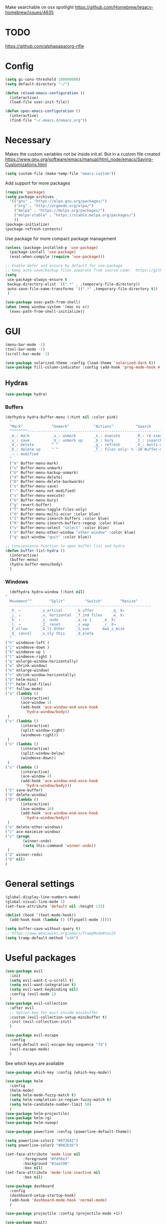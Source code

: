 Make searchable on osx spotlight
https://github.com/Homebrew/legacy-homebrew/issues/4635

* TODO
  https://github.com/alphapapa/org-rifle
* Config
  #+BEGIN_SRC emacs-lisp
    (setq gc-cons-threshold 100000000)
    (setq default-directory "~/")

    (defun reload-emacs-configuration ()
      (interactive)
      (load-file user-init-file))

    (defun open-emacs-configuration ()
      (interactive)
      (find-file "~/.emacs.d/emacs.org"))
  #+END_SRC
* Necessary
  Makes the custom variables not be inside init.el. But in a custom file created
  https://www.gnu.org/software/emacs/manual/html_node/emacs/Saving-Customizations.html
  #+BEGIN_SRC emacs-lisp
    (setq custom-file (make-temp-file "emacs-custom"))
  #+END_SRC
  Add support for more packages
  #+BEGIN_SRC emacs-lisp
    (require 'package)
    (setq package-archives
	  '(("gnu" . "https://elpa.gnu.org/packages/")
	    ("org" . "http://orgmode.org/elpa/")
	    ("melpa" . "https://melpa.org/packages/")
	    ("melpa-stable" . "https://stable.melpa.org/packages/")
	    ))
    (package-initialize)
    (package-refresh-contents)
  #+END_SRC
  Use package for more compact package management
  #+BEGIN_SRC emacs-lisp
    (unless (package-installed-p 'use-package)
      (package-install 'use-package)
      (eval-when-compile (require 'use-package)))

    ;; Enable defer and ensure by default for use-package
    ;; Keep auto-save/backup files separate from source code:  https://github.com/scalameta/metals/issues/1027
    (setq 
     use-package-always-ensure t
     backup-directory-alist `((".*" . ,temporary-file-directory))
     auto-save-file-name-transforms `((".*" ,temporary-file-directory t))
     )
  #+END_SRC
  #+BEGIN_SRC emacs-lisp
    (use-package exec-path-from-shell)
    (when (memq window-system '(mac ns x))
      (exec-path-from-shell-initialize))
  #+END_SRC
* GUI
  #+BEGIN_SRC emacs-lisp
    (menu-bar-mode -1)
    (tool-bar-mode -1)
    (scroll-bar-mode -1)

    (use-package solarized-theme :config (load-theme 'solarized-dark t))
    (use-package fill-column-indicator :config (add-hook 'prog-mode-hook #'fci-mode))
  #+END_SRC
** Hydras 
   #+BEGIN_SRC emacs-lisp
    (use-package hydra)
   #+END_SRC
*** Buffers 
  #+BEGIN_SRC emacs-lisp
    (defhydra hydra-buffer-menu (:hint nil :color pink)
      "
	  ^Mark^             ^Unmark^           ^Actions^          ^Search
	  ^^^^^^^^-----------------------------------------------------------------
	  _m_: mark          _u_: unmark        _x_: execute       _R_: re-isearch
	  _s_: save          _U_: unmark up     _b_: bury          _I_: isearch
	  _d_: delete        ^ ^                _g_: refresh       _O_: multi-occur
	  _D_: delete up     ^ ^                _T_: files only: % -28`Buffer-menu-files-only
	  _~_: modified
	  "
      ("m" Buffer-menu-mark)
      ("u" Buffer-menu-unmark)
      ("U" Buffer-menu-backup-unmark)
      ("d" Buffer-menu-delete)
      ("D" Buffer-menu-delete-backwards)
      ("s" Buffer-menu-save)
      ("~" Buffer-menu-not-modified)
      ("x" Buffer-menu-execute)
      ("b" Buffer-menu-bury)
      ("g" revert-buffer)
      ("T" Buffer-menu-toggle-files-only)
      ("O" Buffer-menu-multi-occur :color blue)
      ("I" Buffer-menu-isearch-buffers :color blue)
      ("R" Buffer-menu-isearch-buffers-regexp :color blue)
      ("v" Buffer-menu-select "select" :color blue)
      ("o" Buffer-menu-other-window "other-window" :color blue)
      ("q" quit-window "quit" :color blue))

    ;; Convienience function to open buffer list and hydra
    (defun buffer-list-hydra ()
      (interactive)
      (buffer-menu)
      (hydra-buffer-menu/body)
      )
  #+END_SRC
*** Windows
    #+BEGIN_SRC emacs-lisp
      (defhydra hydra-window (:hint nil)
	"
	  Movement^^        ^Split^         ^Switch^		^Resize^
	  ----------------------------------------------------------------
	  _h_ ←       	_v_ertical    	_b_uffer		_q_ X←
	  _j_ ↓        	_x_ horizontal	_f_ind files	_w_ X↓
	  _k_ ↑        	_z_ undo      	_a_ce 1		_e_ X↑
	  _l_ →        	_Z_ reset      	_s_wap		_r_ X→
	  _F_ollow		_D_lt Other   	_S_ave		max_i_mize
	  _Q_ cancel	_o_nly this   	_d_elete	
	  "
	("h" windmove-left )
	("j" windmove-down )
	("k" windmove-up )
	("l" windmove-right )
	("q" enlarge-window-horizontally)
	("w" shrink-window)
	("e" enlarge-window)
	("r" shrink-window-horizontally)
	("b" helm-mini)
	("f" helm-find-files)
	("F" follow-mode)
	("a" (lambda ()
	       (interactive)
	       (ace-window 1)
	       (add-hook 'ace-window-end-once-hook
			 'hydra-window/body))
	 )
	("v" (lambda ()
	       (interactive)
	       (split-window-right)
	       (windmove-right))
	 )
	("x" (lambda ()
	       (interactive)
	       (split-window-below)
	       (windmove-down))
	 )
	("s" (lambda ()
	       (interactive)
	       (ace-window 4)
	       (add-hook 'ace-window-end-once-hook
			 'hydra-window/body)))
	("S" save-buffer)
	("d" delete-window)
	("D" (lambda ()
	       (interactive)
	       (ace-window 16)
	       (add-hook 'ace-window-end-once-hook
			 'hydra-window/body))
	 )
	("o" delete-other-windows)
	("i" ace-maximize-window)
	("z" (progn
		    (winner-undo)
		    (setq this-command 'winner-undo))
	 )
	("Z" winner-redo)
	("Q" nil)
	)
    #+END_SRC
* General settings
   #+BEGIN_SRC emacs-lisp
     (global-display-line-numbers-mode)
     (global-visual-line-mode 1)
     (set-face-attribute 'default nil :height 135)

     (dolist (hook '(text-mode-hook))
       (add-hook hook (lambda () (flyspell-mode 1))))

     (setq buffer-save-without-query t)
     ;; https://www.emacswiki.org/emacs/TrampMode#toc25
     (setq tramp-default-method "ssh")
   #+END_SRC
* Useful packages 
  #+BEGIN_SRC emacs-lisp
    (use-package evil
      :init
      (setq evil-want-C-u-scroll t)
      (setq evil-want-integration t) 
      (setq evil-want-keybinding nil)
      :config (evil-mode 1)
      )
    (use-package evil-collection
      :after evil
      ;; Option key for evil inside minibuffer
      :custom (evil-collection-setup-minibuffer t)
      :init (evil-collection-init)
      )

    (use-package evil-escape
      :config
      (setq-default evil-escape-key-sequence "fd")
      (evil-escape-mode)
      )
  #+END_SRC
  See which keys are available
  #+BEGIN_SRC emacs-lisp
    (use-package which-key :config (which-key-mode))
  #+END_SRC
  #+BEGIN_SRC emacs-lisp
    (use-package helm
      :config
      (helm-mode)
      (setq helm-mode-fuzzy-match t)
      (setq helm-completion-in-region-fuzzy-match t)
      (setq helm-candidate-number-limit 50)
      )
    (use-package helm-projectile)
    (use-package helm-rg)
    (use-package helm-swoop)
  #+END_SRC

  #+BEGIN_SRC emacs-lisp
    (use-package powerline :config (powerline-default-theme))

    (setq powerline-color1 "#073642")
    (setq powerline-color2 "#002b36")

    (set-face-attribute 'mode-line nil
			:foreground "#fdf6e3"
			:background "#2aa198"
			:box nil)
    (set-face-attribute 'mode-line-inactive nil
			:box nil)
  #+END_SRC
  #+BEGIN_SRC emacs-lisp
    (use-package dashboard 
      :config 
      (dashboard-setup-startup-hook)
      (add-hook 'dashboard-mode-hook 'normal-mode)
      )
  #+END_SRC
  #+BEGIN_SRC emacs-lisp
    (use-package projectile :config (projectile-mode +1))
  #+END_SRC
  #+BEGIN_SRC emacs-lisp
    (use-package magit)
    (use-package evil-magit)
  #+END_SRC
  #+BEGIN_SRC emacs-lisp
    (use-package ace-window)
  #+END_SRC
  #+BEGIN_SRC emacs-lisp
    (use-package evil-nerd-commenter)
  #+END_SRC
  #+BEGIN_SRC emacs-lisp
    (use-package ace-jump-mode)
  #+END_SRC
  #+BEGIN_SRC emacs-lisp
    (use-package company :config (add-hook 'after-init-hook 'global-company-mode))
  #+END_SRC
  #+BEGIN_SRC emacs-lisp
    (use-package ace-link :config (ace-link-setup-default))
  #+END_SRC
  #+BEGIN_SRC emacs-lisp
    (use-package evil-matchit :config (global-evil-matchit-mode 1))
  #+END_SRC
  #+BEGIN_SRC emacs-lisp
    (use-package rainbow-delimiters)
    (add-hook 'prog-mode-hook #'rainbow-delimiters-mode)

    (use-package smartparens
      :config
      (require 'smartparens-config)
      (smartparens-global-mode t)
      )
  #+END_SRC
  #+BEGIN_SRC emacs-lisp
    (use-package winum :config (winum-mode))
  #+END_SRC
  https://melpa.org/#/yaml-mode
  #+BEGIN_SRC emacs-lisp
    (use-package yaml-mode)
    (add-to-list 'auto-mode-alist '("\\.yml\\'" . yaml-mode))
    (add-hook 'yaml-mode-hook
	      '(lambda ()
		 (define-key yaml-mode-map "\C-m" 'newline-and-indent)))
  #+END_SRC
  #+BEGIN_SRC emacs-lisp
  ;; (use-package iedit)
  (use-package evil-multiedit)
  #+END_SRC

  #+BEGIN_SRC emacs-lisp
    (use-package helm-ag)
    (custom-set-variables
     '(helm-ag-base-command "rg --no-heading")
     '(helm-ag-success-exit-status '(0 2)))
  #+END_SRC
  #+BEGIN_SRC emacs-lisp
  (use-package fzf :init (setenv "FZF_DEFAULT_COMMAND" "fd --type f"))
  #+END_SRC
  #+BEGIN_SRC emacs-lisp
  (use-package elfeed)
  (use-package elfeed-org
  :config
  (elfeed-org)
  (setq rmh-elfeed-org-files (list "~/.emacs.d/elfeed.org"))
  )
  #+END_SRC
  #+BEGIN_SRC emacs-lisp
    (use-package vterm)
  #+END_SRC
* General Keybindings
#+BEGIN_SRC emacs-lisp
  (use-package general
    :init
    (setq general-override-states '(insert
				    emacs
				    hybrid
				    normal
				    visual
				    motion
				    operator
				    replace))
				    )
  (general-auto-unbind-keys)

  (general-define-key
   :states '(
				    emacs
				    hybrid
				    normal
				    visual
				    motion
				    operator
				    replace)
  :keymaps 'override
   :prefix "SPC"

   "" nil
   "u" 'universal-argument
   "m" '(:ignore t :which-key "Major")

   "TAB" '(evil-switch-to-windows-last-buffer :which-key "Last Buffer")
   "SPC" 'helm-M-x
   "'" 'vterm
   "a" '(:ignore t :which-key "Applications")
   "ad" 'dired
   "aD" 'docker
   "an" '(:ignore t :which-key "Notebook")
   "anr" 'ein:run
   "ans" 'ein:stop
   "ano" 'ein:process-find-file-callback
   "ao" '(:ignore t :which-key "Org")

   "aoa" 'org-agenda

   "f" '(:ignore t :which-key "Files")
   "fs" 'save-buffer
   "fr" 'helm-recentf
   "ff" 'helm-find-files
   "fF" 'fzf-directory
   "fS" 'save-some-buffers

   "x" '(:ignore t :which-key "Text")
   "xa" 'text-scale-adjust

   "d" '(:ignore t :which-key "Dotfile")
   "dr" 'reload-emacs-configuration
   "do" 'open-emacs-configuration

   "b" '(:ignore t :which-key "Buffers/Bookmarks")
   "bb" 'helm-buffers-list
   "bd" 'kill-current-buffer
   "bs" 'bookmark-set
   "bo" 'helm-bookmarks
   "b." 'buffer-list-hydra

   "h" '(:ignore t :which-key "Help")
   "hk" 'describe-key 
   "hv" 'describe-variable
   "hm" 'describe-mode
   "hf" 'describe-function

   "j" '(:ignore t :which-key "Jump")
   "jw" 'ace-jump-word-mode 

   "g" '(:ignore t :which-key "Git")
   "gb" 'magit-branch-checkout
   "gs" 'magit-status


   "s" '(:ignore t :which-key "Search")
   ;; Searches without input
   "ss" 'helm-swoop-without-pre-input 
   "sS" 'helm-swoop
   "se" 'evil-multiedit-match-all

   "l" '(:ignore t :which-key "Links")
   "lo" 'ace-link
   "ls" 'org-store-link

   "c" '(:ignore t :which-key "Comments")
   "cl" 'evilnc-comment-or-uncomment-lines

   "w" '(:ignore t :which-key "Windows")
   "wo" 'delete-other-windows
   "wd" 'delete-window
   "wh" 'split-window-horizontally
   "wv" 'split-window-vertically
   "ws" 'ace-window
   "1" '(winum-select-window-1 :which-key "window 1")
   "2" '(winum-select-window-2 :which-key "window 2")
   "3" '(winum-select-window-3 :which-key "window 3")
   "4" '(winum-select-window-4 :which-key "window 4")
   "5" '(winum-select-window-5 :which-key "window 5")
   "w." 'hydra-window/body

   "p" '(:ignore: t :which-key "Projects")
   "pf" 'helm-projectile-find-file
   "pr" 'helm-projectile-recentf
   "pp" 'helm-projectile-switch-project
   "ps" 'helm-do-ag-project-root

   "q" '(:ignore t :which-key "Quit")
   "qq" 'kill-emacs
   )

  (general-define-key
   :keymaps 'evil-multiedit-state-map
   "RET" 'evil-multiedit-toggle-or-restrict-region
   "n" 'evil-multiedit-next
   "N" 'evil-multiedit-prev
   )
  #+END_SRC
* Tools
** Pdf 
   #+BEGIN_SRC emacs-lisp
     (use-package pdf-tools
       :config     
       (setq-default pdf-view-display-size 'fit-page)
       )
     (pdf-loader-install)
     (general-define-key
      :states 'normal
      :keymaps 'pdf-view-mode-map
      "," nil
      )
     (general-define-key
      :states 'normal
      :keymaps 'pdf-view-mode-map
      :prefix "SPC m"
      "f" 'pdf-view-fit-height-to-window
      "s" 'pdf-occur
      )
   #+END_SRC
** Org mode 
   #+BEGIN_SRC emacs-lisp
     (use-package org-cliplink)
     (use-package helm-org-rifle)

     (general-define-key
      :states '(normal visual emacs)
      :keymaps 'org-mode-map
      :prefix "SPC m"
      "c" 'org-capture
      "a" 'org-agenda
      "r" '(org-refile :which-key "Refile")
      "l" '(:ignore t :which-key "Links")
      "li" 'org-insert-link
      "lI" 'org-cliplink
      "t" '(:ignore t :which-key "Toggle")
      "t" 'org-toggle-link-display
      "tL" 'org-latex-preview
      "j" '(:ignore t :which-key "Jump")
      "ji" 'helm-org-rifle-current-buffer
      "'" 'org-edit-special
      )
     (general-define-key
      :keymaps 'org-agenda-mode-map
      ;; R since r is refresh
      "R" 'org-agenda-refile
      ;; "x" makes bulk action
      ;; "m" marks
      )

     (setq org-capture-templates '(
				   ("t" "todo" entry
				    (file "~/Dropbox/org/gtd/inbox.org")
				    "* TODO %? \n  %U \n  %a"
				    )
				   ("m" "meeting" entry
				    (file "~/Dropbox/org/gtd/inbox.org")
				    "* MEETING with %? :MEETING: \n  %U"
				    )
				   )
	   )

     (setq org-agenda-files '("~/Dropbox/org/gtd/inbox.org"
			      "~/Dropbox/org/gtd/gtd.org"
			      "~/Dropbox/org/gtd/someday.org"))

     (setq org-refile-targets '((nil :maxlevel . 9)
				(org-agenda-files :maxlevel . 9)
				("~/Dropbox/org/gtd/archive.org" :maxlevel . 1)))


     (setq org-agenda-custom-commands
	   '(("A" todo "DONE"))
	   )
   #+END_SRC
   #+BEGIN_SRC emacs-lisp
     (use-package evil-org
       :after org
       :config
       ;; https://github.com/Somelauw/evil-org-mode
       ;; Uses evil-collection
       ;; (add-hook 'org-mode-hook 'evil-org-mode)
       ;; (add-hook 'evil-org-mode-hook
       ;; 		 (lambda ()
       ;; 		   (evil-org-set-key-theme)))
       (require 'evil-org-agenda)
       (evil-org-agenda-set-keys)
       )
   #+END_SRC
   #+BEGIN_SRC emacs-lisp
     ;; Makes org open pdf links correctly
     (add-to-list 'org-file-apps '("\\.pdf\\'" . (lambda (file link) (org-pdftools-open link))))

     (general-define-key 
      :states 'normal
      :keymaps'org-mode-map
      "RET" 'org-open-at-point)

     (use-package org-noter)
     (use-package org-pdftools)
     (org-pdftools-setup-link)

     (use-package org-noter-pdftools
       :after org-noter
       :config
       (with-eval-after-load 'pdf-annot
	 (add-hook 'pdf-annot-activate-handler-functions #'org-noter-pdftools-jump-to-note)))

     (use-package helm-org)
     (add-to-list 'helm-completing-read-handlers-alist '(org-capture . helm-org-completing-read-tags))
     (add-to-list 'helm-completing-read-handlers-alist '(org-set-tags . helm-org-completing-read-tags))
   #+END_SRC
** Markdown
   #+BEGIN_SRC emacs-lisp
     (use-package markdown-mode
       :ensure t
       :commands (markdown-mode gfm-mode)
       :mode (("README\\.md\\'" . gfm-mode)
	      ("\\.md\\'" . markdown-mode)
	      ("\\.markdown\\'" . markdown-mode))
       :init (setq markdown-command "multimarkdown"))
   #+END_SRC
** Plantuml
   #+BEGIN_SRC emacs-lisp
     (use-package plantuml-mode
       :config
       (setq plantuml-jar-path "~/plantuml.jar")
       (setq plantuml-default-exec-mode 'jar)
       (add-to-list 'auto-mode-alist '("\\.puml\\'" . plantuml-mode))
       (plantuml-enable-debug)
       (setq plantuml-output-type "png")
     )
   #+END_SRC
** Snippets
   #+BEGIN_SRC emacs-lisp
   (use-package yasnippet)
   (use-package yasnippet-snippets)
   (yas-reload-all)
   (add-hook 'prog-mode-hook #'yas-minor-mode)
   #+END_SRC
** Docker
   #+BEGIN_SRC emacs-lisp
   (use-package dockerfile-mode)
   (use-package docker-compose-mode)
   (use-package docker)
   (use-package docker-tramp)
   #+END_SRC
* Programming
  https://www.flycheck.org/en/latest/
  #+BEGIN_SRC emacs-lisp
    (use-package flycheck :init (global-flycheck-mode))
  #+END_SRC
** LSP
   https://emacs-lsp.github.io/lsp-mode/page/installation/
   #+BEGIN_SRC emacs-lisp
     (use-package lsp-mode
       :hook (
	      (dockerfile-mode . lsp)
	      (lsp-mode . lsp-lens-mode)
	      (scala-mode . lsp)
	      (sh-mode . lsp)
	      (lsp-mode . lsp-enable-which-key-integration)
	      ;; Enables doc on hover
	      ;; (lsp-mode . lsp-ui-mode)
	      ) 
       :commands lsp
       :config
       (setq lsp-prefer-flymake nil)
       (setq lsp-log-io t)
       )

     ;; https://emacs-lsp.github.io/lsp-mode/page/performance/
     (setq read-process-output-max (* 1024 1024)) ;; 1mb
     (setq lsp-prefer-capf t)

     (use-package lsp-ui :commands lsp-ui-mode)
     (use-package helm-lsp :commands helm-lsp-workspace-symbol)
     (use-package lsp-treemacs
       :pin melpa-stable
       :commands lsp-treemacs-errors-list
       )
     (use-package dap-mode
       :after lsp-mode
       :hook
       (lsp-mode . dap-mode)
       :config
       (setq dap-auto-configure-features nil)
       ;; (dap-ui-mode 0)
       )
     (require 'dap-python)

     (add-hook 'dap-stopped-hook (lambda (arg) (call-interactively #'dap-hydra)))
   #+END_SRC

** Python
  #+BEGIN_SRC emacs-lisp
    ;; https://emacs-lsp.github.io/lsp-python-ms/
    (use-package lsp-python-ms
      :ensure t
      :init (setq lsp-python-ms-auto-install-server t)
      :hook
      (python-mode . (lambda () (require 'lsp-python-ms)(lsp)))
      )

    ;; (setf (lsp-session-folders-blacklist (lsp-session)) nil)
    ;; (lsp--persist-session (lsp-session))
    (use-package pyenv-mode)
    (use-package importmagic
      :config
      (add-hook 'python-mode-hook 'importmagic-mode))
    (use-package python-pytest)
    (use-package quickrun
      :config
      (setq quickrun-timeout-seconds nil)
      )

    (use-package python-black
      :demand
      :after python)

    (use-package sphinx-doc)
    (add-hook 'python-mode-hook (lambda ()
				  (require 'sphinx-doc)
				  (sphinx-doc-mode t)))
    (add-hook 'python-mode-hook 'hs-minor-mode)

    (general-define-key
     :states '(normal visual emacs)
     :keymaps 'python-mode-map
     :major-modes 'python-mode
     :prefix "SPC m"

     ;; "=" 'lsp-format-buffer
     "R" 'lsp-rename
     "b" 'python-black-buffer
     "t" '(:ignore t :which-key "Tests")
     "tt" 'python-pytest
     "tf" 'python-pytest-function
     "t." 'python-pytest-popup
     "tr" 'python-pytest-repeat
     "r" '(:ignore t :which-key "Run")
     "rr" 'quickrun
     "ra" 'quickrun-with-arg
     "d" '(:ignore: t :which-key "Debug")
     "db" 'dap-breakpoint-toggle
     "dd" 'dap-debug
     "i" '(run-python :which-key "ipython")
     "g" '(:ignore t :which-key "Go to")
     "gd" 'lsp-find-definition
     "gr" 'lsp-find-references
     "v" '(:ignore t :which-key "Pyenv")
     "vs" 'pyenv-mode-set
     "x" '(:ignore t :which-key "Text")
     "xs" 'yas-insert-snippet
     "a" 'helm-lsp-code-actions
     )
  #+END_SRC
*** EIN 
   #+BEGIN_SRC emacs-lisp 
     (use-package ein)
     (setq ein:output-area-inlined-images t)
     (setq ein:jupyter-default-notebook-directory "~/")

     (use-package elpy
       :init
       (elpy-enable))
     (add-hook 'ein:notebook-mode-hook 'elpy-enable)

     (general-define-key
      :definer 'minor-mode
      :states 'normal
      :keymaps 'ein:notebook-mode
      :prefix "SPC m"
      "b" 'ein:worksheet-insert-cell-below
      "a" 'ein:worksheet-insert-cell-above
      "s" 'ein:notebook-save-notebook-command
      "e" 'ein:worksheet-execute-cell
      "E" 'ein:worksheet-execute-all-cells
      "RET" 'ein:worksheet-execute-cell-and-goto-next-km
      "o" 'ein:worksheet-clear-output
      "O" 'ein:worksheet-clear-all-output-km
      "d" 'ein:worksheet-delete-cell
      "D" 'elpy-doc
      "c" 'ein:notebook-kill-kernel-then-close-command
      "k" '(:ignore t :which-key "Kernel")
      "ks" 'ein:notebook-switch-kernel
      "kr" 'ein:notebook-reconnect-kernel
      "ki" 'ein:notebook-kernel-interrupt-command
      )
   #+END_SRC
** Scala 
   [[https://scalameta.org/metals/docs/editors/emacs.html][Emacs · Metals]] 
   #+BEGIN_SRC emacs-lisp
	;; Enable scala-mode for highlighting, indentation and motion commands
     ;; (use-package scala-mode :mode "\\.s\\(cala\\|bt\\)$")

     ;; ;; Enable sbt mode for executing sbt commands
     ;; (use-package sbt-mode
     ;;   :commands sbt-start sbt-command
     ;;   :config
     ;;   ;; WORKAROUND: https://github.com/ensime/emacs-sbt-mode/issues/31
     ;;   ;; allows using SPACE when in the minibuffer
     ;;   (substitute-key-definition
     ;;    'minibuffer-complete-word
     ;;    'self-insert-command
     ;;    minibuffer-local-completion-map)
     ;;    ;; sbt-supershell kills sbt-mode:  https://github.com/hvesalai/emacs-sbt-mode/issues/152
     ;;    (setq sbt:program-options '("-Dsbt.supershell=false"))
     ;; )

     ;; ;; Add metals backend for lsp-mode
     ;; (use-package lsp-metals)

     ;; ;; Add company-lsp backend for metals
     ;; (use-package company-lsp)

     ;; ;; Use the Debug Adapter Protocol for running tests and debugging
     ;; (use-package posframe)
   #+END_SRC
** Java
   #+BEGIN_SRC emacs-lisp
     ;; (use-package lsp-java :config (add-hook 'java-mode-hook 'lsp))
     ;; (use-package dap-java :ensure nil)
   #+END_SRC
* Left over
  #+BEGIN_SRC emacs-lisp
    (general-def
      :states 'normal
      ","
      ;; Binds , to access major mode
      (general-key-dispatch (general-simulate-key "SPC m")
	:timeout 0.25
	;; Binds ,, if fast
	"," (general-simulate-key "C-c C-c")
	)
      )
    (add-hook 'fundamental-mode-hook 'normal-mode) 
  #+END_SRC
* Other/Testing
  #+BEGIN_SRC emacs-lisp
  #+END_SRC
